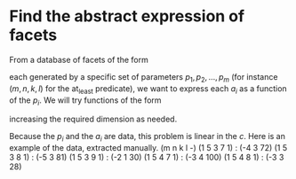 * Find the abstract expression of facets
  :PROPERTIES:
  :ID:       97837016-c518-490a-8c24-812e08fc562c
  :END:

From a database of facets of the form
#+BEGIN_LaTeX
  \begin{displaymath}
    \sum_i a_i x_i \ge a_0
  \end{displaymath}
#+END_LaTeX
each generated by a specific set of parameters $p_1, p_2, \ldots, p_m$
(for instance $(m,n,k,l)$ for the at_least predicate), we want to
express each $a_i$ as a function of the $p_i$.  We will try functions
of the form
#+BEGIN_LaTeX
  \begin{displaymath}
    c_0 + \sum_i c_i p_i + \sum_i \sum_j c_{i,j} p_i p_j + \ldots  = a
  \end{displaymath}
#+END_LaTeX
increasing the required dimension as needed.

Because the $p_i$ and the $a_i$ are data, this problem is linear in the $c$.  
Here is an example of the data, extracted manually.
(m n k l -)
(1 5 3 7 1) : (-4 3 72)
(1 5 3 8 1) : (-5 3 81)
(1 5 3 9 1) : (-2 1 30)
(1 5 4 7 1) : (-3 4 100)
(1 5 4 8 1) : (-3 3 28)
